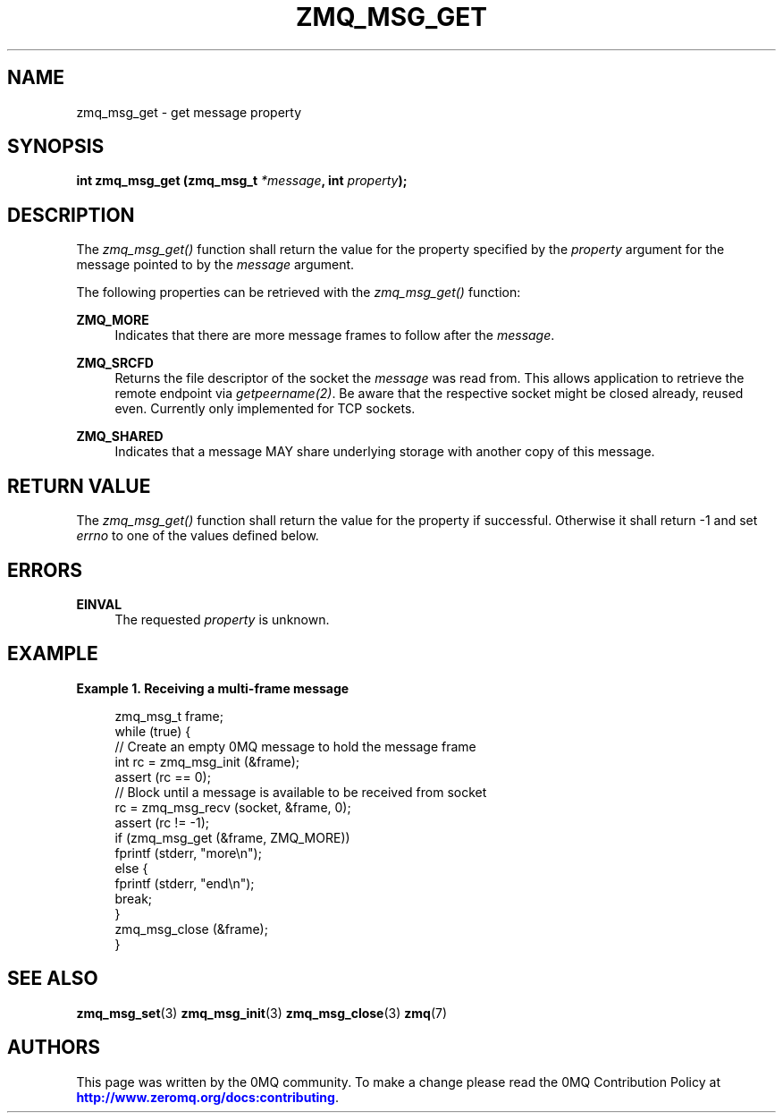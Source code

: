 '\" t
.\"     Title: zmq_msg_get
.\"    Author: [see the "AUTHORS" section]
.\" Generator: DocBook XSL Stylesheets v1.75.2 <http://docbook.sf.net/>
.\"      Date: 09/14/2017
.\"    Manual: 0MQ Manual
.\"    Source: 0MQ 4.2.3
.\"  Language: English
.\"
.TH "ZMQ_MSG_GET" "3" "09/14/2017" "0MQ 4\&.2\&.3" "0MQ Manual"
.\" -----------------------------------------------------------------
.\" * set default formatting
.\" -----------------------------------------------------------------
.\" disable hyphenation
.nh
.\" disable justification (adjust text to left margin only)
.ad l
.\" -----------------------------------------------------------------
.\" * MAIN CONTENT STARTS HERE *
.\" -----------------------------------------------------------------
.SH "NAME"
zmq_msg_get \- get message property
.SH "SYNOPSIS"
.sp
\fBint zmq_msg_get (zmq_msg_t \fR\fB\fI*message\fR\fR\fB, int \fR\fB\fIproperty\fR\fR\fB);\fR
.SH "DESCRIPTION"
.sp
The \fIzmq_msg_get()\fR function shall return the value for the property specified by the \fIproperty\fR argument for the message pointed to by the \fImessage\fR argument\&.
.sp
The following properties can be retrieved with the \fIzmq_msg_get()\fR function:
.PP
\fBZMQ_MORE\fR
.RS 4
Indicates that there are more message frames to follow after the
\fImessage\fR\&.
.RE
.PP
\fBZMQ_SRCFD\fR
.RS 4
Returns the file descriptor of the socket the
\fImessage\fR
was read from\&. This allows application to retrieve the remote endpoint via
\fIgetpeername(2)\fR\&. Be aware that the respective socket might be closed already, reused even\&. Currently only implemented for TCP sockets\&.
.RE
.PP
\fBZMQ_SHARED\fR
.RS 4
Indicates that a message MAY share underlying storage with another copy of this message\&.
.RE
.SH "RETURN VALUE"
.sp
The \fIzmq_msg_get()\fR function shall return the value for the property if successful\&. Otherwise it shall return \-1 and set \fIerrno\fR to one of the values defined below\&.
.SH "ERRORS"
.PP
\fBEINVAL\fR
.RS 4
The requested
\fIproperty\fR
is unknown\&.
.RE
.SH "EXAMPLE"
.PP
\fBExample\ \&1.\ \&Receiving a multi-frame message\fR
.sp
.if n \{\
.RS 4
.\}
.nf
zmq_msg_t frame;
while (true) {
    //  Create an empty 0MQ message to hold the message frame
    int rc = zmq_msg_init (&frame);
    assert (rc == 0);
    //  Block until a message is available to be received from socket
    rc = zmq_msg_recv (socket, &frame, 0);
    assert (rc != \-1);
    if (zmq_msg_get (&frame, ZMQ_MORE))
        fprintf (stderr, "more\en");
    else {
        fprintf (stderr, "end\en");
        break;
    }
    zmq_msg_close (&frame);
}
.fi
.if n \{\
.RE
.\}
.SH "SEE ALSO"
.sp
\fBzmq_msg_set\fR(3) \fBzmq_msg_init\fR(3) \fBzmq_msg_close\fR(3) \fBzmq\fR(7)
.SH "AUTHORS"
.sp
This page was written by the 0MQ community\&. To make a change please read the 0MQ Contribution Policy at \m[blue]\fBhttp://www\&.zeromq\&.org/docs:contributing\fR\m[]\&.
